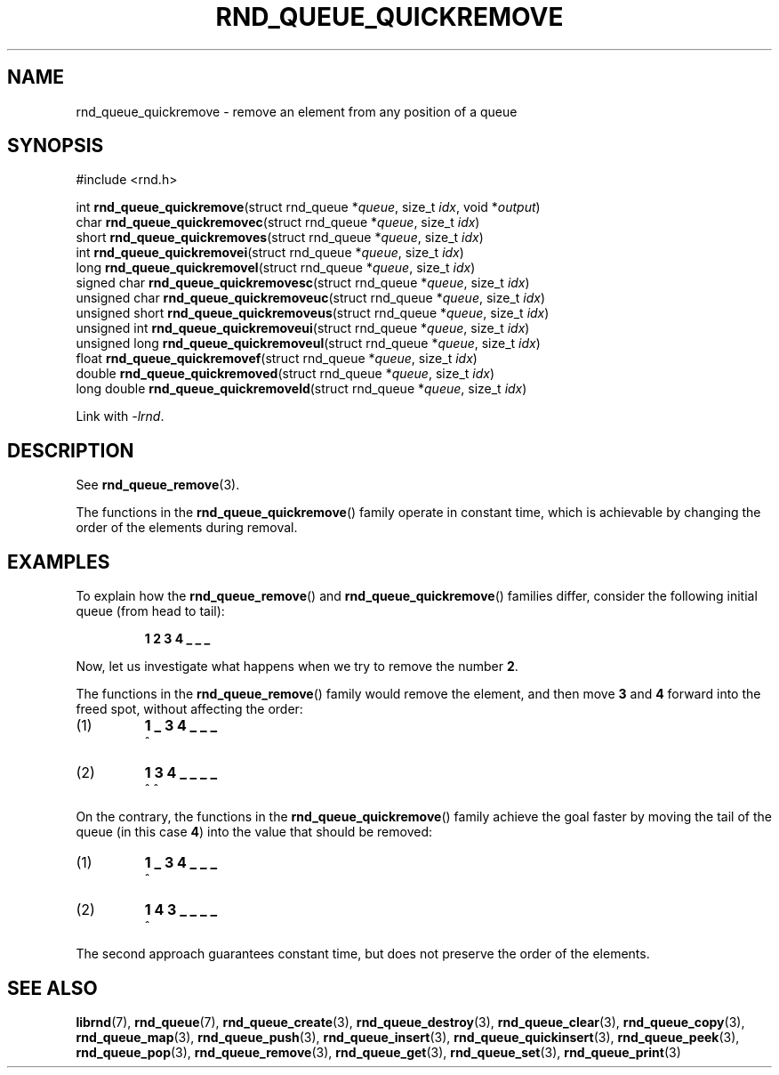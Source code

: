 .TH RND_QUEUE_QUICKREMOVE 3 DATE "librnd-VERSION"
.SH NAME
rnd_queue_quickremove - remove an element from any position of a queue
.SH SYNOPSIS
.ad l
#include <rnd.h>
.sp
int
.BR rnd_queue_quickremove "(struct rnd_queue"
.RI * queue ,
size_t
.IR idx ,
void
.RI * output )
.br
char
.BR rnd_queue_quickremovec "(struct rnd_queue"
.RI * queue ,
size_t
.IR idx )
.br
short
.BR rnd_queue_quickremoves "(struct rnd_queue"
.RI * queue ,
size_t
.IR idx )
.br
int
.BR rnd_queue_quickremovei "(struct rnd_queue"
.RI * queue ,
size_t
.IR idx )
.br
long
.BR rnd_queue_quickremovel "(struct rnd_queue"
.RI * queue ,
size_t
.IR idx )
.br
signed char
.BR rnd_queue_quickremovesc "(struct rnd_queue"
.RI * queue ,
size_t
.IR idx )
.br
unsigned char
.BR rnd_queue_quickremoveuc "(struct rnd_queue"
.RI * queue ,
size_t
.IR idx )
.br
unsigned short
.BR rnd_queue_quickremoveus "(struct rnd_queue"
.RI * queue ,
size_t
.IR idx )
.br
unsigned int
.BR rnd_queue_quickremoveui "(struct rnd_queue"
.RI * queue ,
size_t
.IR idx )
.br
unsigned long
.BR rnd_queue_quickremoveul "(struct rnd_queue"
.RI * queue ,
size_t
.IR idx )
.br
float
.BR rnd_queue_quickremovef "(struct rnd_queue"
.RI * queue ,
size_t
.IR idx )
.br
double
.BR rnd_queue_quickremoved "(struct rnd_queue"
.RI * queue ,
size_t
.IR idx )
.br
long double
.BR rnd_queue_quickremoveld "(struct rnd_queue"
.RI * queue ,
size_t
.IR idx )
.sp
Link with \fI-lrnd\fP.
.ad
.SH DESCRIPTION
See
.BR rnd_queue_remove (3).
.P
The functions in the
.BR rnd_queue_quickremove ()
family operate in constant time, which is achievable by changing the order of
the elements during removal.
.SH EXAMPLES
To explain how the
.BR rnd_queue_remove ()
and
.BR rnd_queue_quickremove ()
families differ, consider the following initial queue (from head to tail):
.IP
.B 1 2 3 4 _ _ _
.P
Now, let us investigate what happens when we try to remove the number
.BR 2 .
.P
The functions in the
.BR rnd_queue_remove ()
family would remove the element, and then move
.BR 3 " and " 4
forward into the freed spot, without affecting the order:
.IP (1)
.B 1 _ 3 4 _ _ _
.br
\h'2n'^
.IP (2)
.B 1 3 4 _ _ _ _
.br
\h'2n'^ ^
.P
On the contrary, the functions in the
.BR rnd_queue_quickremove ()
family achieve the goal faster by moving the tail of the queue (in this case
.BR 4 )
into the value that should be removed:
.IP (1)
.B 1 _ 3 4 _ _ _
.br
\h'2n'^
.IP (2)
.B 1 4 3 _ _ _ _
.br
\h'2n'^
.P
The second approach guarantees constant time, but does not preserve the order of
the elements.
.SH SEE ALSO
.ad l
.BR librnd (7),
.BR rnd_queue (7),
.BR rnd_queue_create (3),
.BR rnd_queue_destroy (3),
.BR rnd_queue_clear (3),
.BR rnd_queue_copy (3),
.BR rnd_queue_map (3),
.BR rnd_queue_push (3),
.BR rnd_queue_insert (3),
.BR rnd_queue_quickinsert (3),
.BR rnd_queue_peek (3),
.BR rnd_queue_pop (3),
.BR rnd_queue_remove (3),
.BR rnd_queue_get (3),
.BR rnd_queue_set (3),
.BR rnd_queue_print (3)

